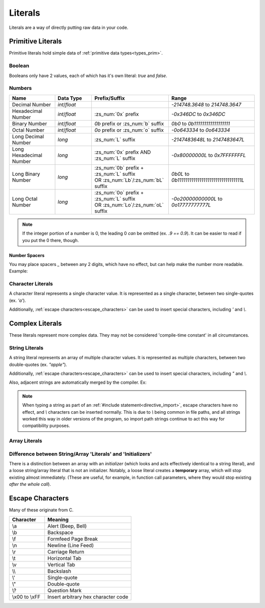 Literals
========

.. _zslang_literals:

Literals are a way of directly putting raw data in your code.

Primitive Literals
------------------

Primitive literals hold simple data of :ref:`primitive data types<types_prim>`.

Boolean
^^^^^^^

Booleans only have 2 values, each of which has it's own literal: `true` and `false`.

Numbers
^^^^^^^

.. table::
	:widths: grid

	+--------------------------+---------------------+--------------------------------------------+-------------------------------------------------+
	| Name                     | Data Type           | Prefix/Suffix                              | Range                                           |
	+==========================+=====================+============================================+=================================================+
	| Decimal Number           | `int`/\ `float`     |                                            | `-214748.3648` to `214748.3647`                 |
	+--------------------------+---------------------+--------------------------------------------+-------------------------------------------------+
	| Hexadecimal Number       | `int`/\ `float`     | :zs_num:`0x` prefix                        | `-0x346DC` to `0x346DC`                         |
	+--------------------------+---------------------+--------------------------------------------+-------------------------------------------------+
	| Binary Number            | `int`/\ `float`     | `0b` prefix or :zs_num:`b` suffix          | `0b0` to `0b111111111111111111`                 |
	+--------------------------+---------------------+--------------------------------------------+-------------------------------------------------+
	| Octal Number             | `int`/\ `float`     | `0o` prefix or :zs_num:`o` suffix          | `-0o643334` to `0o643334`                       |
	+--------------------------+---------------------+--------------------------------------------+-------------------------------------------------+
	| Long Decimal Number      | `long`              | :zs_num:`L` suffix                         | `-2147483648L` to `2147483647L`                 |
	+--------------------------+---------------------+--------------------------------------------+-------------------------------------------------+
	| Long Hexadecimal Number  | `long`              | :zs_num:`0x` prefix AND :zs_num:`L` suffix | `-0x80000000L` to `0x7FFFFFFFL`                 |
	+--------------------------+---------------------+--------------------------------------------+-------------------------------------------------+
	| Long Binary Number       | `long`              | | :zs_num:`0b` prefix + :zs_num:`L` suffix | `0b0L` to `0b11111111111111111111111111111111L` |
	|                          |                     | | OR :zs_num:`Lb`/:zs_num:`bL` suffix      |                                                 |
	+--------------------------+---------------------+--------------------------------------------+-------------------------------------------------+
	| Long Octal Number        | `long`              | | :zs_num:`0o` prefix + :zs_num:`L` suffix | `-0o20000000000L` to `0o17777777777L`           |
	|                          |                     | | OR :zs_num:`Lo`/:zs_num:`oL` suffix      |                                                 |
	+--------------------------+---------------------+--------------------------------------------+-------------------------------------------------+

.. note::
	If the integer portion of a number is 0, the leading 0 *can* be omitted (ex. `.9 == 0.9`).
	It can be easier to read if you put the 0 there, though.

Number Spacers
++++++++++++++

You may place spacers `_` between any 2 digits, which have no effect, but can help
make the number more readable. Example:

.. zscript::
	:style: body
	
	150_000 == 150000
	150_200_500L == 150200500L
	0x10_FF == 0x10FF
	0b1000_1000 == 0b10001000

Character Literals
^^^^^^^^^^^^^^^^^^

A character literal represents a single character value. It is represented as a single character,
between two single-quotes (ex. `'a'`).

Additionally, :ref:`escape characters<escape_characters>` can be used to insert
special characters, including `'` and `\\`.

Complex Literals
----------------

These literals represent more complex data. They may not be considered 'compile-time constant' in
all circumstances.

String Literals
^^^^^^^^^^^^^^^

A string literal represents an array of multiple character values. It is represented
as multiple characters, between two double-quotes (ex. `"apple"`).

Additionally, :ref:`escape characters<escape_characters>` can be used to insert
special characters, including `"` and `\\`.

Also, adjacent strings are automatically merged by the compiler. Ex:

.. zscript::
	:style: body
	
	printf("This is a string"
		" split across multiple lines!\n");
	// prints 'This is a string split across multiple lines!'

.. note::
	When typing a string as part of an :ref:`#include statement<directive_import>`,
	escape characters have no effect, and `\\` characters can be inserted normally.
	This is due to `\\` being common in file paths, and all strings worked this way
	in older versions of the program, so import path strings continue to act this way
	for compatibility purposes.


Array Literals
^^^^^^^^^^^^^^

.. todo::
	
	Array Literals

Difference between String/Array 'Literals' and 'Initializers'
^^^^^^^^^^^^^^^^^^^^^^^^^^^^^^^^^^^^^^^^^^^^^^^^^^^^^^^^^^^^^

There is a distinction between an array with an *initializer* (which looks and acts effectively
identical to a string literal), and a loose string/array literal that is not an initializer.
Notably, a loose literal creates a **temporary** array, which will stop existing almost
immediately. (These are useful, for example, in function call parameters, where they
would stop existing *after the whole call*).

.. _escape_characters:

Escape Characters
-----------------

Many of these originate from C.

.. table::
	:widths: grid

	+----------------+---------------------------------------+
	| Character      | Meaning                               |
	+================+=======================================+
	| \\a            | Alert (Beep, Bell)                    |
	+----------------+---------------------------------------+
	| \\b            | Backspace                             |
	+----------------+---------------------------------------+
	| \\f            | Formfeed Page Break                   |
	+----------------+---------------------------------------+
	| \\n            | Newline (Line Feed)                   |
	+----------------+---------------------------------------+
	| \\r            | Carriage Return                       |
	+----------------+---------------------------------------+
	| \\t            | Horizontal Tab                        |
	+----------------+---------------------------------------+
	| \\v            | Vertical Tab                          |
	+----------------+---------------------------------------+
	| \\\ \\         | Backslash                             |
	+----------------+---------------------------------------+
	| \\'            | Single-quote                          |
	+----------------+---------------------------------------+
	| \\"            | Double-quote                          |
	+----------------+---------------------------------------+
	| \\?            | Question Mark                         |
	+----------------+---------------------------------------+
	| \\x00 to \\xFF | Insert arbitrary hex character code   |
	+----------------+---------------------------------------+
